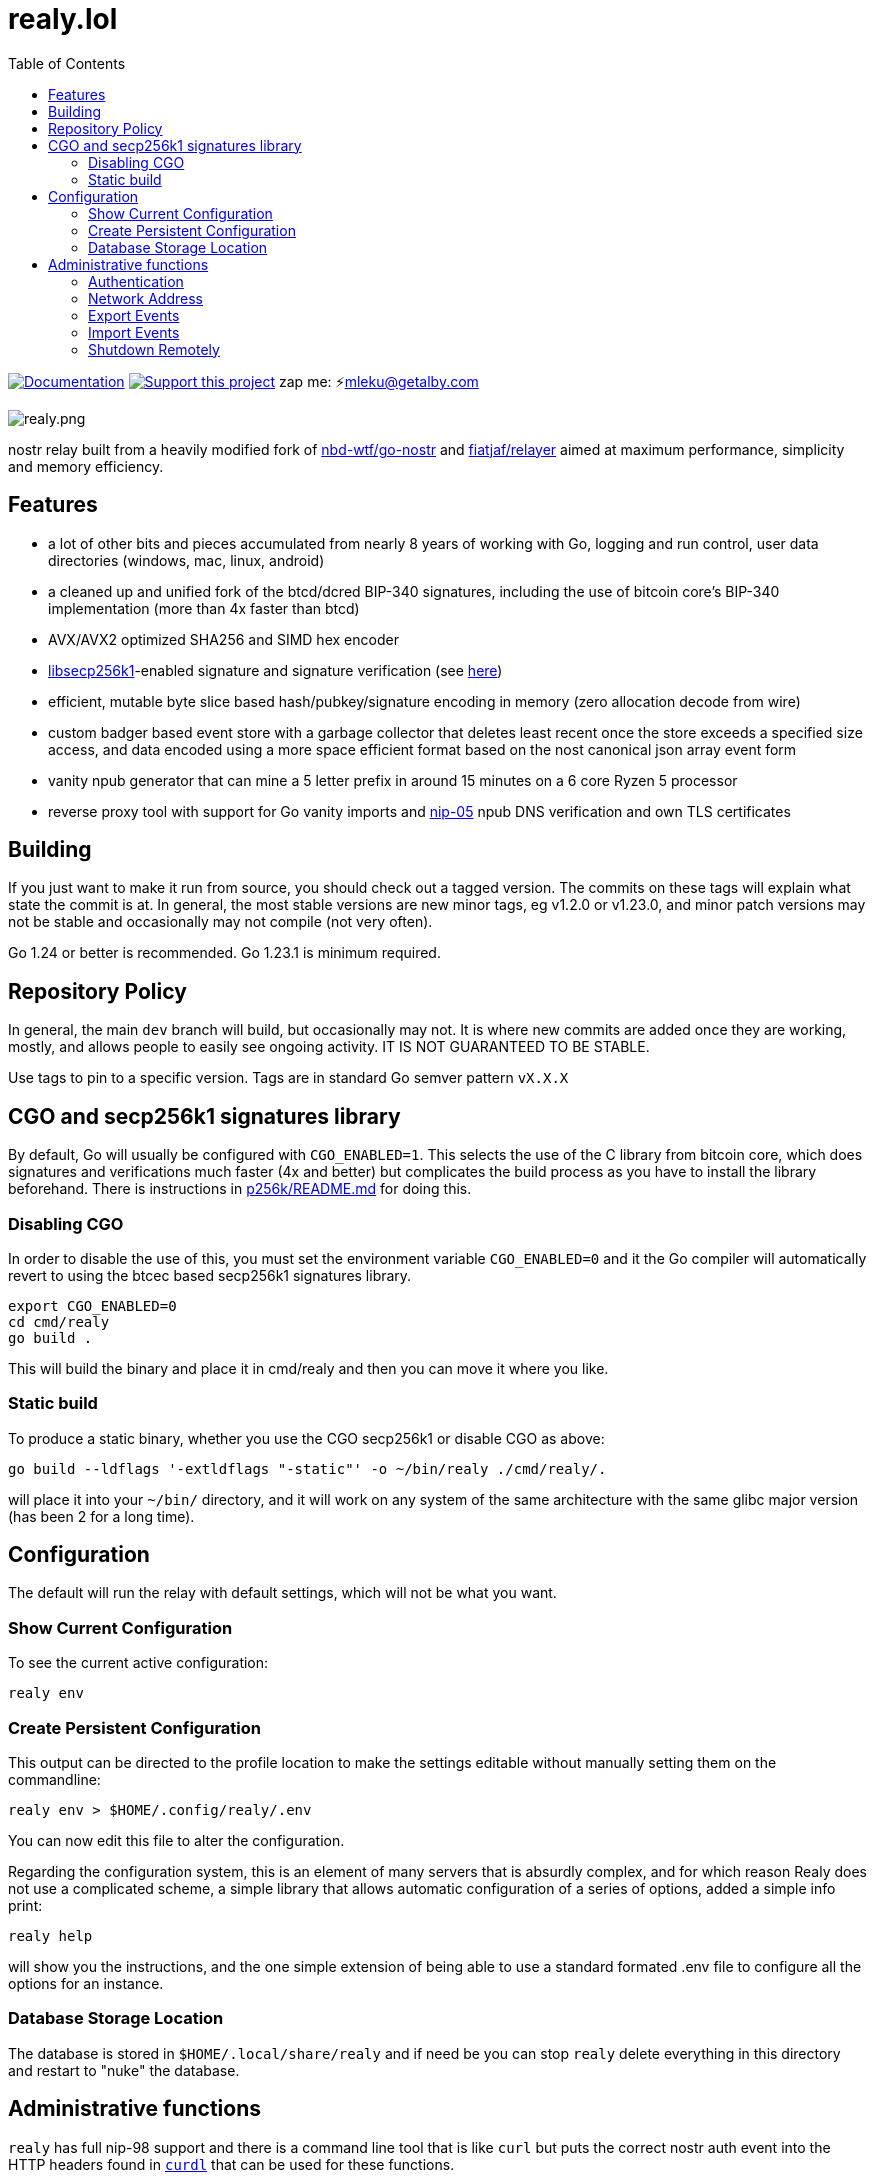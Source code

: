 = realy.lol
:toc:

image:https://img.shields.io/badge/godoc-documentation-blue.svg[Documentation,link=https://pkg.go.dev/realy.lol]
image:https://img.shields.io/badge/donate-geyser_crowdfunding_project_page-orange.svg[Support this project,link=https://geyser.fund/project/realy]
zap me: ⚡️mleku@getalby.com

image:./realy.png[realy.png]

nostr relay built from a heavily modified fork of https://github.com/nbd-wtf/go-nostr[nbd-wtf/go-nostr]
and https://github.com/fiatjaf/relayer[fiatjaf/relayer] aimed at maximum performance, simplicity and memory efficiency.

== Features

* a lot of other bits and pieces accumulated from nearly 8 years of working with Go, logging and run control, user data directories (windows, mac, linux, android)
* a cleaned up and unified fork of the btcd/dcred BIP-340 signatures, including the use of bitcoin core's BIP-340 implementation (more than 4x faster than btcd)
* AVX/AVX2 optimized SHA256 and SIMD hex encoder
* https://github.com/bitcoin/secp256k1[libsecp256k1]-enabled signature and signature verification (see link:p256k/README.md[here])
* efficient, mutable byte slice based hash/pubkey/signature encoding in memory (zero allocation decode from wire)
* custom badger based event store with a garbage collector that deletes least recent once the store exceeds a specified size access, and data encoded using a more space efficient format based on the nost canonical json array event form
* vanity npub generator that can mine a 5 letter prefix in around 15 minutes on a 6 core Ryzen 5 processor
* reverse proxy tool with support for Go vanity imports and https://github.com/nostr-protocol/nips/blob/master/05.md[nip-05] npub DNS verification and own TLS certificates

== Building

If you just want to make it run from source, you should check out a tagged version.
The commits on these tags will explain what state the commit is at.
In general, the most stable versions are new minor tags, eg v1.2.0 or v1.23.0, and minor patch versions may not be stable and occasionally may not compile (not very often).

Go 1.24 or better is recommended. Go 1.23.1 is minimum required.

== Repository Policy

In general, the main `dev` branch will build, but occasionally may not.
It is where new commits are added once they are working, mostly, and allows people to easily see ongoing activity.
IT IS NOT GUARANTEED TO BE STABLE.

Use tags to pin to a specific version. Tags are in standard Go semver pattern `vX.X.X`

== CGO and secp256k1 signatures library

By default, Go will usually be configured with `CGO_ENABLED=1`.
This selects the use of the C library from bitcoin core, which does signatures and verifications much faster (4x and better) but complicates the build process as you have to install the library beforehand.
There is instructions in link:p256k/README.md[p256k/README.md] for doing this.

=== Disabling CGO

In order to disable the use of this, you must set the environment variable `CGO_ENABLED=0` and it the Go compiler will automatically revert to using the btcec based secp256k1 signatures library.

----
export CGO_ENABLED=0
cd cmd/realy
go build .
----

This will build the binary and place it in cmd/realy and then you can move it where you like.

=== Static build

To produce a static binary, whether you use the CGO secp256k1 or disable CGO as above:

----
go build --ldflags '-extldflags "-static"' -o ~/bin/realy ./cmd/realy/.
----

will place it into your `~/bin/` directory, and it will work on any system of the same architecture with the same glibc major version (has been 2 for a long time).

== Configuration

The default will run the relay with default settings, which will not be what you want.

=== Show Current Configuration

To see the current active configuration:

----
realy env
----

=== Create Persistent Configuration

This output can be directed to the profile location to make the settings editable without manually setting them on the commandline:

----
realy env > $HOME/.config/realy/.env
----

You can now edit this file to alter the configuration.

Regarding the configuration system, this is an element of many servers that is absurdly complex, and for which reason Realy does not use a complicated scheme, a simple library that allows automatic configuration of a series of options, added a simple info print:

----
realy help
----

will show you the instructions, and the one simple extension of being able to use a standard formated .env file to configure all the options for an instance.

=== Database Storage Location

The database is stored in `$HOME/.local/share/realy` and if need be you can stop `realy` delete everything in this directory and restart to "nuke" the database.

== Administrative functions

`realy` has full nip-98 support and there is a command line tool that is like `curl` but puts the correct nostr auth event into the HTTP headers found in link:cmd/curdl[`curdl`] that can be used for these functions.

To install `curdl` from source, just run `go install ./cmd/curdl/.` with your current working directory at the repository root.

To use `curdl`, first of all, you need to add your npub to the configuration of `realy` - it can be in hex or bech32 npub format at your option, see above

=== Authentication

To authenticate, you need to set the environment variable `NOSTR_SECRET_KEY=npub1...` which expects the key to be in bech32 `nsec` format. `curdl` will then use this to sign the authentication event that embeds in the HTTP header.

=== Network Address

The address to use for `curdl` commands is the same as the websocket address, which by default binds to all ports on the port 3334. By default this includes 127.0.0.1/localhost. This can be reconfigured as per the previous section by editing the environment variables file or setting environment variables.

=== Export Events

You can export everything in the event store through the default http://localhost:3334 endpoint like so:

----
curdl get http://localhost:3334/export > everything.jsonl
----

Or just all of the whitelisted users and all events with p tags with them in it:

----
curdl get http://localhost:3334/export/users > users.jsonl
----

Or just one user: (includes also matching p tags)

----
curdl get http://localhost:3334/export/4c800257a588a82849d049817c2bdaad984b25a45ad9f6dad66e47d3b47e3b2f > mleku.jsonl
----

Or several users with hyphens between the hexadecimal public keys: (ditto above)

----
curdl get http://localhost:3334/export/4c800257a588a82849d049817c2bdaad984b25a45ad9f6dad66e47d3b47e3b2f-454bc2771a69e30843d0fccfde6e105ff3edc5c6739983ef61042633e4a9561a > mleku_gojiberra.jsonl
----

=== Import Events

And import also, to put one of these files (also nostrudel and coracle have functions to export the app database of events in jsonl). Note the `post` in the command, this indicates that the filename after `post` will be uploaded to the url afterwards.

----
curdl post nostrudel.jsonl http://localhost:3334/import
----

It is not necessary but you can also optionally provide the SHA256 checksum of the file after the file and before the URL:

----
curdl post nostrudel.jsonl DEADBEEFCAFE123455566... http://localhost:3334/import
----

However, if you use `curdl` with other nip-98 auth capable HTTP endpoints they may require this, and you can do this conveniently like this:

----
curdl post nostrudel.jsonl $(sha256sum http://localhost:3334/import)
----

on a standard linux distribution.

This adds the "payload" key to the header with that hash in it. It does not verify it is correct.

=== Shutdown Remotely

You can also shut down the realy as well:

----
curl -u username:password http://localhost:3334/shutdown
----